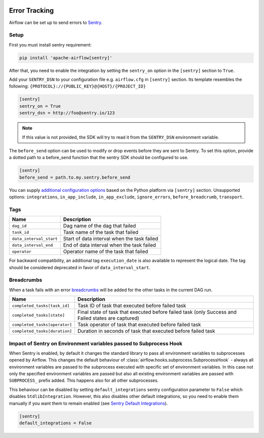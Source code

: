  .. Licensed to the Apache Software Foundation (ASF) under one
    or more contributor license agreements.  See the NOTICE file
    distributed with this work for additional information
    regarding copyright ownership.  The ASF licenses this file
    to you under the Apache License, Version 2.0 (the
    "License"); you may not use this file except in compliance
    with the License.  You may obtain a copy of the License at

 ..   http://www.apache.org/licenses/LICENSE-2.0

 .. Unless required by applicable law or agreed to in writing,
    software distributed under the License is distributed on an
    "AS IS" BASIS, WITHOUT WARRANTIES OR CONDITIONS OF ANY
    KIND, either express or implied.  See the License for the
    specific language governing permissions and limitations
    under the License.

Error Tracking
===============

Airflow can be set up to send errors to `Sentry <https://docs.sentry.io/>`__.

Setup
------

First you must install sentry requirement:

.. code-block:: bash

   pip install 'apache-airflow[sentry]'

After that, you need to enable the integration by setting the ``sentry_on`` option in the ``[sentry]`` section to ``True``.

Add your ``SENTRY_DSN`` to your configuration file e.g. ``airflow.cfg`` in ``[sentry]`` section. Its template resembles the following: ``{PROTOCOL}://{PUBLIC_KEY}@{HOST}/{PROJECT_ID}``

.. code-block:: ini

    [sentry]
    sentry_on = True
    sentry_dsn = http://foo@sentry.io/123

.. note::
    If this value is not provided, the SDK will try to read it from the ``SENTRY_DSN`` environment variable.

The ``before_send`` option can be used to modify or drop events before they are sent to Sentry. To set this option, provide a dotted path to a before_send function that the sentry SDK should be configured to use.

.. code-block:: ini

    [sentry]
    before_send = path.to.my.sentry.before_send

You can supply `additional configuration options <https://docs.sentry.io/platforms/python/configuration/options>`__ based on the Python platform via ``[sentry]`` section. Unsupported options: ``integrations``, ``in_app_include``, ``in_app_exclude``, ``ignore_errors``, ``before_breadcrumb``, ``transport``.

Tags
-----

======================================= ==================================================
Name                                    Description
======================================= ==================================================
``dag_id``                              Dag name of the dag that failed
``task_id``                             Task name of the task that failed
``data_interval_start``                 Start of data interval when the task failed
``data_interval_end``                   End of data interval when the task failed
``operator``                            Operator name of the task that failed
======================================= ==================================================

For backward compatibility, an additional tag ``execution_date`` is also
available to represent the logical date. The tag should be considered deprecated
in favor of ``data_interval_start``.


Breadcrumbs
------------

When a task fails with an error `breadcrumbs <https://docs.sentry.io/platforms/python/enriching-events/breadcrumbs/>`__ will be added for the other tasks in the current DAG run.

======================================= ==============================================================
Name                                    Description
======================================= ==============================================================
``completed_tasks[task_id]``            Task ID of task that executed before failed task
``completed_tasks[state]``              Final state of task that executed before failed task (only Success and Failed states are captured)
``completed_tasks[operator]``           Task operator of task that executed before failed task
``completed_tasks[duration]``           Duration in seconds of task that executed before failed task
======================================= ==============================================================


Impact of Sentry on Environment variables passed to Subprocess Hook
-------------------------------------------------------------------

When Sentry is enabled, by default it changes the standard library to pass all environment variables to
subprocesses opened by Airflow. This changes the default behaviour of
:class:`airflow.hooks.subprocess.SubprocessHook` - always all environment variables are passed to the
subprocess executed with specific set of environment variables. In this case not only the specified
environment variables are passed but also all existing environment variables are passed with
``SUBPROCESS_`` prefix added. This happens also for all other subprocesses.

This behaviour can be disabled by setting ``default_integrations`` sentry configuration parameter to
``False`` which disables ``StdlibIntegration``. However, this also disables other default integrations,
so you need to enable them manually if you want them to remain enabled
(see `Sentry Default Integrations <https://docs.sentry.io/platforms/python/configuration/integrations/default-integrations/>`_).

.. code-block:: ini

    [sentry]
    default_integrations = False
